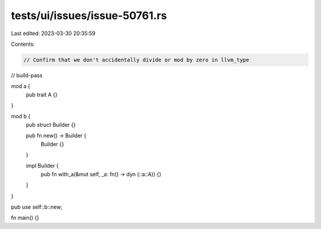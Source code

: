 tests/ui/issues/issue-50761.rs
==============================

Last edited: 2023-03-30 20:35:59

Contents:

.. code-block:: rs

    // Confirm that we don't accidentally divide or mod by zero in llvm_type

// build-pass

mod a {
    pub trait A {}
}

mod b {
    pub struct Builder {}

    pub fn new() -> Builder {
        Builder {}
    }

    impl Builder {
        pub fn with_a(&mut self, _a: fn() -> dyn (::a::A)) {}
    }
}

pub use self::b::new;

fn main() {}


